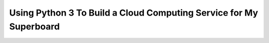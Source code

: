 Using Python 3 To Build a Cloud Computing Service for My Superboard
===================================================================

